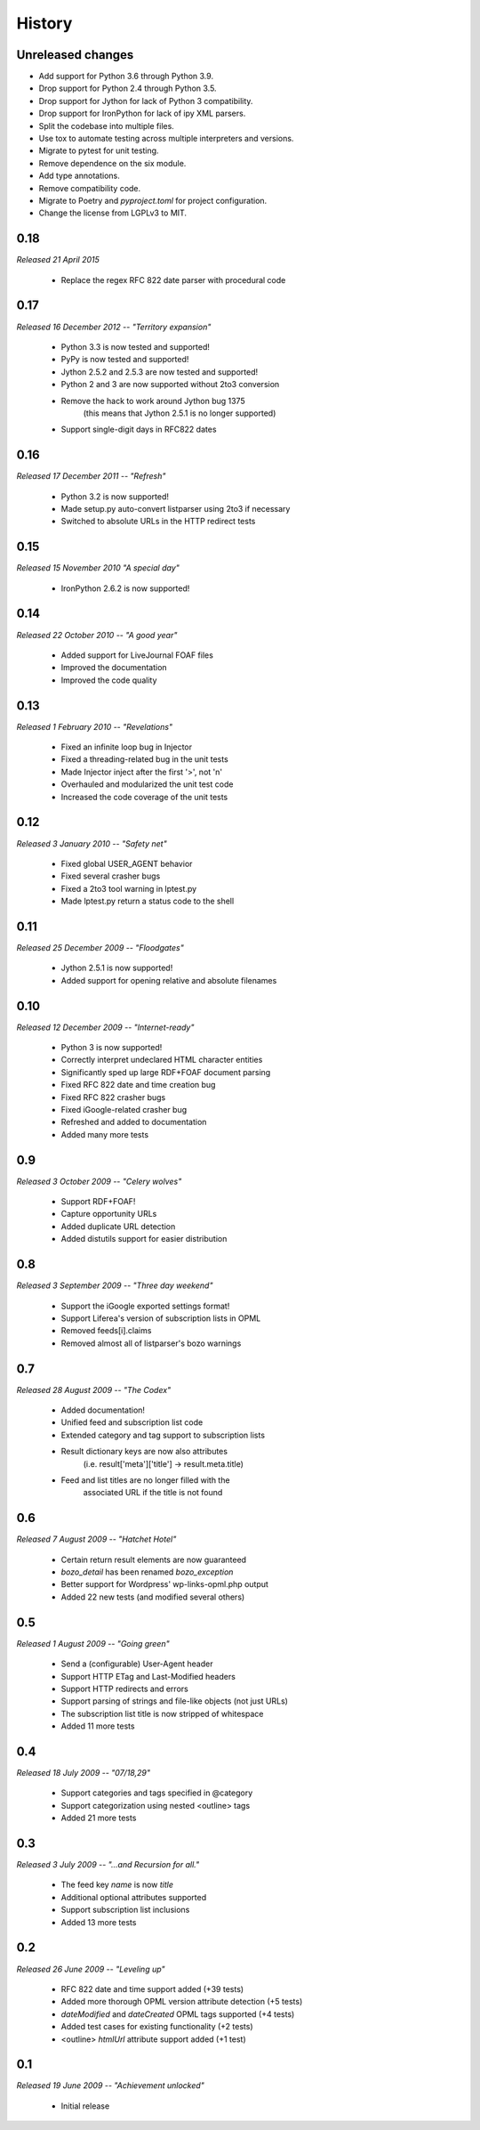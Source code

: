 History
=======


Unreleased changes
------------------

*   Add support for Python 3.6 through Python 3.9.
*   Drop support for Python 2.4 through Python 3.5.
*   Drop support for Jython for lack of Python 3 compatibility.
*   Drop support for IronPython for lack of ipy XML parsers.
*   Split the codebase into multiple files.
*   Use tox to automate testing across multiple interpreters and versions.
*   Migrate to pytest for unit testing.
*   Remove dependence on the six module.
*   Add type annotations.
*   Remove compatibility code.
*   Migrate to Poetry and `pyproject.toml` for project configuration.
*   Change the license from LGPLv3 to MIT.


0.18
----

*Released 21 April 2015*

    * Replace the regex RFC 822 date parser with procedural code


0.17
----

*Released 16 December 2012 -- "Territory expansion"*

    * Python 3.3 is now tested and supported!
    * PyPy is now tested and supported!
    * Jython 2.5.2 and 2.5.3 are now tested and supported!
    * Python 2 and 3 are now supported without 2to3 conversion
    * Remove the hack to work around Jython bug 1375
        (this means that Jython 2.5.1 is no longer supported)
    * Support single-digit days in RFC822 dates


0.16
----

*Released 17 December 2011 -- "Refresh"*

    * Python 3.2 is now supported!
    * Made setup.py auto-convert listparser using 2to3 if necessary
    * Switched to absolute URLs in the HTTP redirect tests


0.15
----

*Released 15 November 2010 "A special day"*

    * IronPython 2.6.2 is now supported!


0.14
----

*Released 22 October 2010 -- "A good year"*

    * Added support for LiveJournal FOAF files
    * Improved the documentation
    * Improved the code quality


0.13
----

*Released 1 February 2010 -- "Revelations"*

    * Fixed an infinite loop bug in Injector
    * Fixed a threading-related bug in the unit tests
    * Made Injector inject after the first '>', not '\n'
    * Overhauled and modularized the unit test code
    * Increased the code coverage of the unit tests


0.12
----

*Released 3 January 2010 -- "Safety net"*

    * Fixed global USER_AGENT behavior
    * Fixed several crasher bugs
    * Fixed a 2to3 tool warning in lptest.py
    * Made lptest.py return a status code to the shell


0.11
----

*Released 25 December 2009 -- "Floodgates"*

    * Jython 2.5.1 is now supported!
    * Added support for opening relative and absolute filenames


0.10
----

*Released 12 December 2009 -- "Internet-ready"*

    * Python 3 is now supported!
    * Correctly interpret undeclared HTML character entities
    * Significantly sped up large RDF+FOAF document parsing
    * Fixed RFC 822 date and time creation bug
    * Fixed RFC 822 crasher bugs
    * Fixed iGoogle-related crasher bug
    * Refreshed and added to documentation
    * Added many more tests


0.9
---

*Released 3 October 2009 -- "Celery wolves"*

    * Support RDF+FOAF!
    * Capture opportunity URLs
    * Added duplicate URL detection
    * Added distutils support for easier distribution


0.8
---

*Released 3 September 2009 -- "Three day weekend"*

    * Support the iGoogle exported settings format!
    * Support Liferea's version of subscription lists in OPML
    * Removed feeds[i].claims
    * Removed almost all of listparser's bozo warnings


0.7
---

*Released 28 August 2009 -- "The Codex"*

    * Added documentation!
    * Unified feed and subscription list code
    * Extended category and tag support to subscription lists
    * Result dictionary keys are now also attributes
        (i.e. result['meta']['title'] -> result.meta.title)
    * Feed and list titles are no longer filled with the
        associated URL if the title is not found


0.6
---

*Released 7 August 2009 -- "Hatchet Hotel"*

    * Certain return result elements are now guaranteed
    * `bozo_detail` has been renamed `bozo_exception`
    * Better support for Wordpress' wp-links-opml.php output
    * Added 22 new tests (and modified several others)


0.5
---

*Released 1 August 2009 -- "Going green"*

    * Send a (configurable) User-Agent header
    * Support HTTP ETag and Last-Modified headers
    * Support HTTP redirects and errors
    * Support parsing of strings and file-like objects (not just URLs)
    * The subscription list title is now stripped of whitespace
    * Added 11 more tests


0.4
---

*Released 18 July 2009 -- "07/18,29"*

    * Support categories and tags specified in @category
    * Support categorization using nested <outline> tags
    * Added 21 more tests


0.3
---

*Released 3 July 2009 -- "...and Recursion for all."*

    * The feed key `name` is now `title`
    * Additional optional attributes supported
    * Support subscription list inclusions
    * Added 13 more tests


0.2
---

*Released 26 June 2009 -- "Leveling up"*

    * RFC 822 date and time support added (+39 tests)
    * Added more thorough OPML version attribute detection (+5 tests)
    * `dateModified` and `dateCreated` OPML tags supported (+4 tests)
    * Added test cases for existing functionality (+2 tests)
    * <outline> `htmlUrl` attribute support added (+1 test)


0.1
---

*Released 19 June 2009 -- "Achievement unlocked"*

    * Initial release
